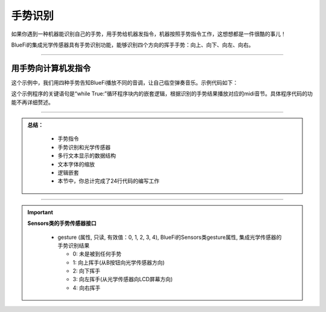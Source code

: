 手势识别
======================

如果你遇到一种机器能识别自己的手势，用手势给机器发指令，机器按照手势指令工作，这想想都是一件很酷的事儿！

BlueFi的集成光学传感器具有手势识别功能，能够识别四个方向的挥手手势：向上、向下、向左、向右。

----------------------------


用手势向计算机发指令
----------------------------

这个示例中，我们用四种手势告知BlueFi播放不同的音调，让自己临空弹奏音乐。示例代码如下：



这个示例程序的关键语句是“while True:”循环程序块内的嵌套逻辑，根据识别的手势结果播放对应的midi音节。具体程序代码的功能不再详细赘述。


-----------------------------

.. admonition:: 
  总结：

    - 手势指令
    - 手势识别和光学传感器
    - 多行文本显示的数据结构
    - 文本字体的缩放
    - 逻辑嵌套
    - 本节中，你总计完成了24行代码的编写工作

------------------------------------

.. Important::
  **Sensors类的手势传感器接口**

    - gesture (属性, 只读, 有效值：0, 1, 2, 3, 4), BlueFi的Sensors类gesture属性, 集成光学传感器的手势识别结果

      - 0: 未是被到任何手势
      - 1: 向上挥手(从B按钮向光学传感器方向)
      - 2: 向下挥手
      - 3: 向左挥手(从光学传感器向LCD屏幕方向)
      - 4: 向右挥手